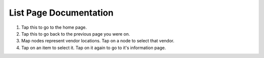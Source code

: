 List Page Documentation
=======================
.. image:: images/list.png

1. Tap this to go to the home page.
2. Tap this to go back to the previous page you were on.
3. Map nodes represent vendor locations. Tap on a node to select that vendor.
4. Tap on an item to select it. Tap on it again to go to it's information page.


